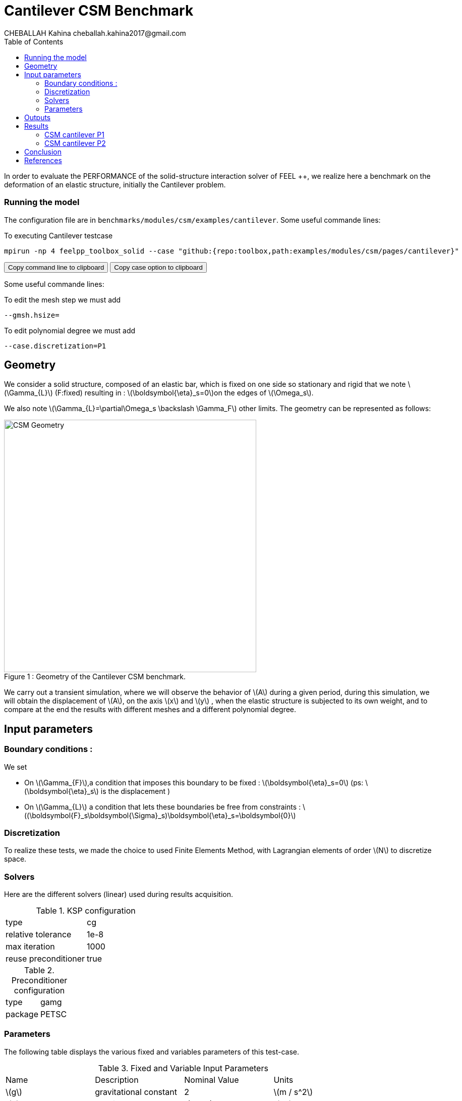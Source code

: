 = Cantilever CSM Benchmark
CHEBALLAH Kahina cheballah.kahina2017@gmail.com
:stem: latexmath
:toc: left
:page-plotly: true

In order to evaluate the PERFORMANCE of the solid-structure interaction solver of FEEL ++, we realize here a benchmark on the deformation of an elastic structure, initially the Cantilever problem.

=== Running the model 

The configuration file are in `benchmarks/modules/csm/examples/cantilever`.
Some useful commande lines:

To executing Cantilever testcase

[[command-line]]
[source,sh]
----
mpirun -np 4 feelpp_toolbox_solid --case "github:{repo:toolbox,path:examples/modules/csm/pages/cantilever}" 
----

++++
<button class="btn" data-clipboard-target="#command-line">
Copy command line to clipboard
</button>
<button class="btn" data-clipboard-text= "github:{repo:toolbox,path:examples/modules/csm/pages/cantilever}" >
Copy case option to clipboard
</button>
++++ 

Some useful commande lines:
 
To edit the mesh step we must add
----
--gmsh.hsize=
----

To edit polynomial degree we must add
----
--case.discretization=P1
----

== Geometry

We consider a solid structure, composed of an elastic bar, which is fixed on one side so stationary and rigid that we note stem:[\Gamma_{L}] (F:fixed) resulting in : stem:[\boldsymbol{\eta}_s=0]on the edges of stem:[\Omega_s].

We also note stem:[\Gamma_{L}=\partial\Omega_s \backslash \Gamma_F] other limits. The geometry can be represented as follows:

[[img-geometry1]]
image::cantilever/CantileverCSMGeometry.png[caption="Figure 1 : ", title=" Geometry of the Cantilever CSM benchmark.", alt="CSM Geometry", width="500", align="center"]

We carry out a transient simulation, where we will observe the behavior of stem:[A] during a given period, during this simulation, we will obtain the displacement of stem:[A], on the axis stem:[x] and stem:[y] , when the elastic structure is subjected to its own weight, and to compare at the end the results with different meshes and a different polynomial degree.


== Input parameters 

=== Boundary conditions : 

We set

* On stem:[\Gamma_{F}],a condition that imposes this boundary to be fixed : stem:[\boldsymbol{\eta}_s=0] 
  (ps: stem:[\boldsymbol{\eta}_s] is the displacement )
  
* On stem:[\Gamma_{L}] a condition that lets these boundaries be free from constraints : 
  stem:[(\boldsymbol{F}_s\boldsymbol{\Sigma}_s)\boldsymbol{\eta}_s=\boldsymbol{0}]
  
=== Discretization

To realize these tests, we made the choice to used Finite Elements Method, with Lagrangian elements of order stem:[N] to discretize space.

=== Solvers

Here are the different solvers (linear) used during results acquisition.


[cols="1,1"]
.KSP configuration
|===
|type|cg
|relative tolerance|1e-8
|max iteration|1000
|reuse preconditioner| true
|===

[cols="1,1"]
.Preconditioner configuration
|===
|type|gamg
|package|PETSC
|===


=== Parameters 

The following table displays the various fixed and variables parameters of this test-case.

.Fixed and Variable Input Parameters
|===
| Name |Description | Nominal Value | Units
|stem:[g]| gravitational constant | 2 | stem:[m / s^2]
|stem:[l] | elastic structure length | stem:[0.35]  |stem:[m]
|stem:[h] | elastic structure height | stem:[0.02]  |stem:[m]
|stem:[E_s] | Young's modulus | stem:[206.84277e9]  | stem:[kg / ms^2]
|stem:[\nu_s] | Poisson's ratio | stem:[0.3]  |dimensionless
|stem:[\rho_s] | density | stem:[7870]  |stem:[kg/ m^3]
|===

* Fixed and Variable Input Parameters :


As far as the resolution is concerned, we used the conjugate gradient method with mutligrille preconditioner, because we are working on a linear system.


== Outputs

As described before, we have 
In this problem, we try to determine the displacement stem:[\boldsymbol{\eta}_s] on stem:[\Omega_s], which verifies the following equation:
[stem]
++++
\rho_s \frac{\partial^2\boldsymbol{\eta}_s}{\partial t^2} - \nabla \cdot (\boldsymbol{F}_s\boldsymbol{\Sigma}_s) = \boldsymbol{f}^t_s
++++

Add to this, the execution time as well as the degree of freedom and the number of element generated by the different steps of meshes.

== Results

==== CSM cantilever P1

.Results for cantilever P1
|===
|Maillage|stem:[N_{elt}]|stem:[N_{dof}]|Number of iteration|Execution time stem:[s]|Relative time
|1.0|	6356|	5127|	13|	0.310092|	1
|0.9|	8949|	6831|	15|	0.464755|	1.4987648827
|0.8|	12143|	8838|	23|	0.662687|	1.4258846059
|0.7|	19318|	13353|	25|	1.06298|	1.6040453487
|0.6|	28351|	18921|	20|	1.56676|	1.4739317767
|0.5|	47959|	30264|	18|	3.11404|	1.9875666982
|0.4|	92816|	55500|	21|	5.34246|	1.7156041669
|0.3|	221419|	124992|	33|	15.1014|	2.8266753518
|0.2|	732051|	389994|	31|	53.2594|	3.526785596
|===

The following graph shows the number of element and degree of freedom depending on the
mesh step during a performance test with a P1 polynomial degree using the FEEL ++ solver, applied to the Cantilever test case.
A performance test was launched with a mesh size stem:[h = 0.1]less at each step.
Note that, more the mesh is refined more the number of element increases and the degree of freedom also, which also leads to an increase in the number of equations to solve.


++++
<div id="plotly_testP1a"></div>
<script type="text/javascript">
  Plotly.d3.csv("https://github.com/feelpp/mimesis/FP1.csv",
    function(err,rows) {
      var data = [{
        name: 'Number of items',
        type: 'scatter',
        x: plotly_unpack(rows,'h'),
        y: plotly_unpack(rows,'Nombre d’éléments'),
        showlegend: true,
        line: { color: '#FF99BB' }
      },{
        name: 'Degree of freedom',
        type: 'scatter',
        x: plotly_unpack(rows,'h'),
        y: plotly_unpack(rows,'Degré de liberté'),
        showlegend: true,
        line: { color: '#CC3333' }
      }];

      var layout = {
        title: 'mesh step h'
      };
      Plotly.plot(plotly_testP1a,data,layout,{ showLink: false });

      plotly_add_redimensionable_plot(plotly_testP1a);
    }
  );
</script>
++++

The following graph shows the number of iteration according to the mesh step stem:[h], which evolves in an irregular way, because one notices that with a mesh step of 0.5 we have an iteration number 18, or, with a coarser mesh size, for example 0.7 is executed with 25 iterations, but overall the number of iterations increases by refining the mesh.


++++
<div id="plotly_testP1b"></div>
<script type="text/javascript">
  Plotly.d3.csv("https://github.com/feelpp/mimesis/FP1.csv",
    function(err,rows) {
      var data = [{
        name: 'Number of iteration',
        type: 'scatter',
        x: plotly_unpack(rows,'h'),
        y: plotly_unpack(rows,'Nombre d’itération'),
        showlegend: true,
        line: { color: '#BB99FF' }
      }];

      var layout = {
        title: 'mesh step h'
      };
      Plotly.plot(plotly_testP1b,data,layout,{ showLink: false });

      plotly_add_redimensionable_plot(plotly_testP1b);
    }
  );
</script>
++++


The next graph shows the execution time and the relative time according to the mesh step h. We note that the execution time increases by refining the mesh this is due to the generated element numbers and therefore the number of equation to solve, and we see it well on the curve of relative time that evolves almost with the execution time, which will allow us to approximately the time of the next mesh, or the time evolution of the resolution in function of the mesh step.


++++
<div id="plotly_testP1c"></div>
<script type="text/javascript">
  Plotly.d3.csv("https://github.com/feelpp/mimesis/FP1.csv",
    function(err,rows) {
      var data = [{
        name: 'Execution time ',
        type: 'scatter',
        x: plotly_unpack(rows,'h'),
        y: plotly_unpack(rows,'Temps d’exécution '),
        showlegend: true,
        line: { color: '#FF99BB' }
      },{
        name: 'Relative time',
        type: 'scatter',
        x: plotly_unpack(rows,'h'),
        y: plotly_unpack(rows,'Temps relatif'),
        showlegend: true,
        line: { color: '#CC3333' }
      }];

      var layout = {
        title: 'mesh step h'
      };
      Plotly.plot(plotly_testP1c,data,layout,{ showLink: false });

      plotly_add_redimensionable_plot(plotly_testP1c);
    }
  );
</script>
++++



==== CSM cantilever P2


.Results for cantilever P2
|===
|Maillage|stem:[N_{elt}]|stem:[N_{dof}]|Number of iteration|Execution time stem:[s]|Relative time

|1.0|	6296|	32910|	36|	7.13087|	1
|0.9|	8949|	45246|	40|	10.5747|	1.4829466811
|0.8|	12168|	60006|	32|	14.1339|	1.3365769242
|0.7|	19413|	92922|	36|	23.6667|	1.6744635239
|0.6|	28353|	133275|	33|	35.0736|	1.4819810113
|0.5|	47959|	218940|	34|	67.1934|	1.915782811
|0.4|	93190|	413373|	34|	136.305|	2.0285474466
|0.3|	221419|	954552|	48|	408.4|	   2.9962217087
|0.25|	377220|	1603095| 60|791.143|   1.9371767875
|===


The following figures show the results of table above on graphs for good realize that refining the mesh, the number of element and degree of freedom increase, and it is practically the same case as that with polynomial degree P1.
As to the number of iteration evolve differently according to stem:[h], but in the seems to increase too.


++++
<div id="plotly_testP2a"></div>
<script type="text/javascript">
  Plotly.d3.csv("https://github.com/feelpp/mimesis/FP2.csv",
    function(err,rows) {
      var data = [{
        name: 'Number of items',
        type: 'scatter',
        x: plotly_unpack(rows,'h'),
        y: plotly_unpack(rows,'Nombre d’éléments'),
        showlegend: true,
        line: { color: '#FF99BB' }
      },{
        name: 'Degree of freedom',
        type: 'scatter',
        x: plotly_unpack(rows,'h'),
        y: plotly_unpack(rows,'Degré de liberté'),
        showlegend: true,
        line: { color: '#CC3333' }
      }];

      var layout = {
        title: 'mesh step h'
      };
      Plotly.plot(plotly_testP1a,data,layout,{ showLink: false });

      plotly_add_redimensionable_plot(plotly_testP2a);
    }
  );
</script>
++++



++++
<div id="plotly_testP2b"></div>
<script type="text/javascript">
  Plotly.d3.csv("https://github.com/feelpp/mimesis/FP2.csv",
    function(err,rows) {
      var data = [{
        name: 'Number of iteration',
        type: 'scatter',
        x: plotly_unpack(rows,'h'),
        y: plotly_unpack(rows,'Nombre d’itération'),
        showlegend: true,
        line: { color: '#BB99FF' }
      }];

      var layout = {
        title: 'mesh step h'
      };
      Plotly.plot(plotly_testP1b,data,layout,{ showLink: false });

      plotly_add_redimensionable_plot(plotly_testP2b);
    }
  );
</script>
++++

The next graph shows the execution time and the relative time according to the mesh step stem:[h]. We note that the execution time increases by refining the mesh this is due to the generated element numbers and therefore the number of equation to solve, and we see it well on the curve of relative time that evolves almost with the execution time, which will allow us to approximately the time of the next mesh, or the time evolution of the resolution in function of the mesh step.


++++
<div id="plotly_testP2c"></div>
<script type="text/javascript">
  Plotly.d3.csv("https://github.com/feelpp/mimesis/FP2.csv",
    function(err,rows) {
      var data = [{
        name: 'Execution time ',
        type: 'scatter',
        x: plotly_unpack(rows,'h'),
        y: plotly_unpack(rows,'Temps d’exécution '),
        showlegend: true,
        line: { color: '#FF99BB' }
      },{
        name: 'Relative time',
        type: 'scatter',
        x: plotly_unpack(rows,'h'),
        y: plotly_unpack(rows,'Temps relatif'),
        showlegend: true,
        line: { color: '#CC3333' }
      }];

      var layout = {
        title: 'mesh step h'
      };
      Plotly.plot(plotly_testP1c,data,layout,{ showLink: false });

      plotly_add_redimensionable_plot(plotly_testP2c);
    }
  );
</script>
++++


All the files used  for this case can be found in this 

https://github.com/feelpp/feelpp/tree/develop/applications/models/solid/cantilever/cantilever.geo[geo file], https://github.com/feelpp/feelpp/tree/develop/applications/models/solid/cantilever/cantilever.cfg[config file], https://github.com/feelpp/feelpp/tree/develop/applications/models/solid/cantilever/cantilever.json[json file] ]

== Conclusion

To obtain these data, we used several refinements of meshes and different polynomial approximations to obtain the time of resolution of each one.

It can be said that the choice of mesh size has a considerable influence on the results states, as you've seen it plays a very important role on the time of performance. 

We chose a simplified model for the project, which from this done well as part of the proposed study.
Finally, with these results we could see that the solver FEEL ++ has a good calculation speed.

== References 

[bibliography]

.References for this benchmark

- [[[CSM]]] Théorie sur la mécanique des solides : http://docs.feelpp.org/toolboxes/0.104/csm/theory/


- [[[FEEL++ Toolboxes]]] Toolboxes Manual : http://docs.feelpp.org/toolboxes/0.104/






